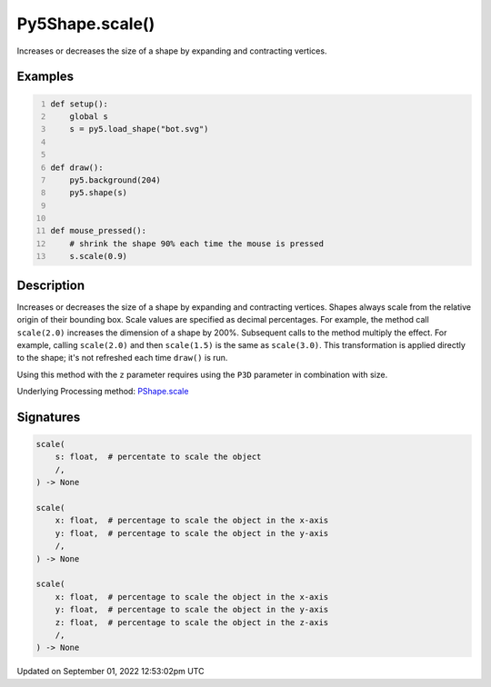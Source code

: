 Py5Shape.scale()
================

Increases or decreases the size of a shape by expanding and contracting vertices.

Examples
--------

.. raw:: html

    <div class="example-table">

.. raw:: html

    <div class="example-row"><div class="example-cell-image">

.. raw:: html

    </div><div class="example-cell-code">

.. code:: python
    :number-lines:

    def setup():
        global s
        s = py5.load_shape("bot.svg")


    def draw():
        py5.background(204)
        py5.shape(s)


    def mouse_pressed():
        # shrink the shape 90% each time the mouse is pressed
        s.scale(0.9)

.. raw:: html

    </div></div>

.. raw:: html

    </div>

Description
-----------

Increases or decreases the size of a shape by expanding and contracting vertices. Shapes always scale from the relative origin of their bounding box. Scale values are specified as decimal percentages. For example, the method call ``scale(2.0)`` increases the dimension of a shape by 200%. Subsequent calls to the method multiply the effect. For example, calling ``scale(2.0)`` and then ``scale(1.5)`` is the same as ``scale(3.0)``. This transformation is applied directly to the shape; it's not refreshed each time ``draw()`` is run. 

Using this method with the ``z`` parameter requires using the ``P3D`` parameter in combination with size.

Underlying Processing method: `PShape.scale <https://processing.org/reference/PShape_scale_.html>`_

Signatures
----------

.. code:: python

    scale(
        s: float,  # percentate to scale the object
        /,
    ) -> None

    scale(
        x: float,  # percentage to scale the object in the x-axis
        y: float,  # percentage to scale the object in the y-axis
        /,
    ) -> None

    scale(
        x: float,  # percentage to scale the object in the x-axis
        y: float,  # percentage to scale the object in the y-axis
        z: float,  # percentage to scale the object in the z-axis
        /,
    ) -> None
Updated on September 01, 2022 12:53:02pm UTC


